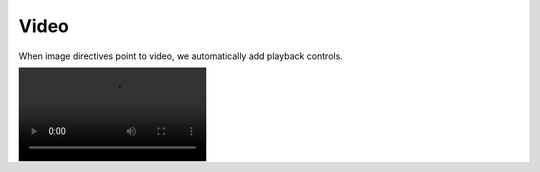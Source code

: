 =====
Video
=====

When image directives point to video, we automatically add playback controls.

.. image:: /demo/static/mitosis.webm
